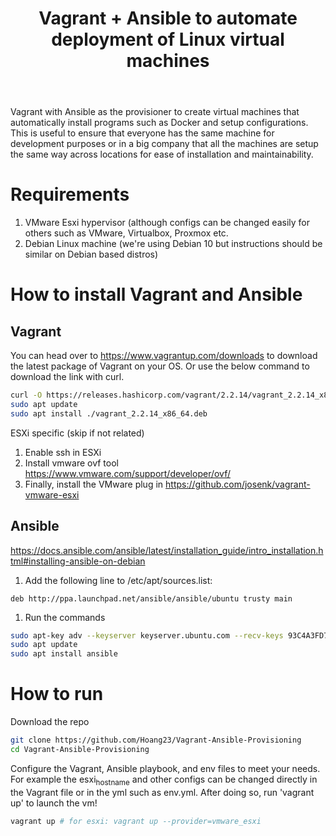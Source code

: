 #+TITLE: Vagrant + Ansible to automate deployment of Linux virtual machines

Vagrant with Ansible as the provisioner to create virtual machines that automatically install programs such as Docker and setup configurations. This is useful to ensure that everyone has the same machine for development purposes or in a big company that all the machines are setup the same way across locations for ease of installation and maintainability.

* Requirements
1. VMware Esxi hypervisor (although configs can be changed easily for others such as VMware, Virtualbox, Proxmox etc.
2. Debian Linux machine (we're using Debian 10 but instructions should be similar on Debian based distros)


* How to install Vagrant and Ansible
** Vagrant
You can head over to https://www.vagrantup.com/downloads to download the latest package of Vagrant on your OS. Or use the below command to download the link with curl.

#+begin_src sh
curl -O https://releases.hashicorp.com/vagrant/2.2.14/vagrant_2.2.14_x86_64.deb
sudo apt update
sudo apt install ./vagrant_2.2.14_x86_64.deb
#+end_src

ESXi specific (skip if not related)
1. Enable ssh in ESXi
2. Install vmware ovf tool https://www.vmware.com/support/developer/ovf/
3. Finally, install the VMware plug in  https://github.com/josenk/vagrant-vmware-esxi


** Ansible
https://docs.ansible.com/ansible/latest/installation_guide/intro_installation.html#installing-ansible-on-debian

1. Add the following line to /etc/apt/sources.list:
#+begin_src
deb http://ppa.launchpad.net/ansible/ansible/ubuntu trusty main
#+end_src

2. Run the commands
#+begin_src sh
sudo apt-key adv --keyserver keyserver.ubuntu.com --recv-keys 93C4A3FD7BB9C367
sudo apt update
sudo apt install ansible
#+end_src
* How to run

Download the repo
#+begin_src sh
git clone https://github.com/Hoang23/Vagrant-Ansible-Provisioning
cd Vagrant-Ansible-Provisioning
#+end_src

Configure the Vagrant, Ansible playbook, and env files to meet your needs. For example the esxi_hostname and other configs can be changed directly in the Vagrant file or in the yml such as env.yml. After doing so, run 'vagrant up' to launch the vm!

#+begin_src sh
vagrant up # for esxi: vagrant up --provider=vmware_esxi
#+end_src
